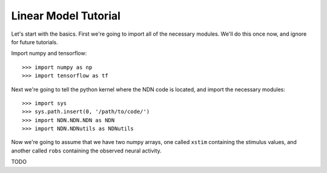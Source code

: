 #####################
Linear Model Tutorial
#####################

Let's start with the basics. First we're going to import all of the necessary
modules. We'll do this once now, and ignore for future tutorials.

Import numpy and tensorflow::

>>> import numpy as np
>>> import tensorflow as tf

Next we're going to tell the python kernel where the NDN code is located, and 
import the necessary modules::

>>> import sys
>>> sys.path.insert(0, '/path/to/code/')
>>> import NDN.NDN.NDN as NDN
>>> import NDN.NDNutils as NDNutils

Now we're going to assume that we have two numpy arrays, one called ``xstim`` 
containing the stimulus values, and another called ``robs`` containing the 
observed neural activity.

TODO

